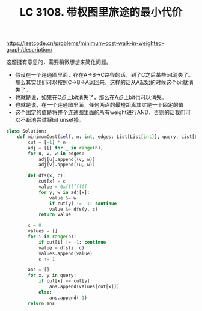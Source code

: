 #+title: LC 3108. 带权图里旅途的最小代价

https://leetcode.cn/problems/minimum-cost-walk-in-weighted-graph/description/

这题挺有意思的，需要稍微想想来简化问题。
- 假设在一个连通图里面，存在A->B->C路径的话，到了C之后某些bit消失了。那么其实我们可以按照C->B->A返回来，这样的话从A起始的时候这个bit就消失了。
- 也就是说，如果在C点上bit消失了，那么在A点上bit也可以消失。
- 也就是说，在一个连通图里面，任何两点的最短距离其实是一个固定的值
- 这个固定的值是将整个连通图里面的所有weight进行AND，否则的话我们可以不断地尝试将bit unset掉。

#+BEGIN_SRC Python
class Solution:
    def minimumCost(self, n: int, edges: List[List[int]], query: List[List[int]]) -> List[int]:
        cut = [-1] * n
        adj = [[] for _ in range(n)]
        for u, v, w in edges:
            adj[u].append((v, w))
            adj[v].append((u, w))

        def dfs(x, c):
            cut[x] = c
            value = 0xffffffff
            for y, w in adj[x]:
                value &= w
                if cut[y] != -1: continue
                value &= dfs(y, c)
            return value

        c = 0
        values = []
        for i in range(n):
            if cut[i] != -1: continue
            value = dfs(i, c)
            values.append(value)
            c += 1

        ans = []
        for x, y in query:
            if cut[x] == cut[y]:
                ans.append(values[cut[x]])
            else:
                ans.append(-1)
        return ans
#+END_SRC
